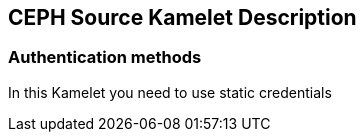 == CEPH Source Kamelet Description

=== Authentication methods

In this Kamelet you need to use static credentials
